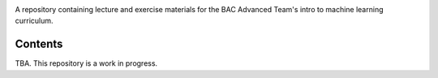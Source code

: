 .. README.rst for bac_advanced_ml

.. image:: https://raw.githubusercontent.com/phetdam/bac_advanced_ml/master/
   bac_logo1.png
   :scale: 80%
   :alt: BAC logo 1

A repository containing lecture and exercise materials for the BAC Advanced
Team's intro to machine learning curriculum.

Contents
--------

TBA. This repository is a work in progress.